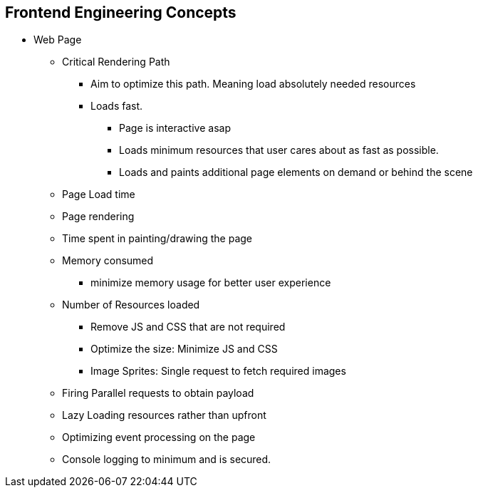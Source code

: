 == Frontend Engineering Concepts

- Web Page
    * Critical Rendering Path
        ** Aim to optimize this path. Meaning load absolutely needed resources
        ** Loads fast.
            *** Page is interactive asap
            *** Loads minimum resources that user cares about as fast as possible.
            *** Loads and paints additional page elements on demand or behind the scene
    * Page Load time
    * Page rendering
        * Time spent in painting/drawing the page
    * Memory consumed
        ** minimize memory usage for better user experience
    * Number of Resources loaded
        ** Remove JS and CSS that are not required
        ** Optimize the size: Minimize JS and CSS
        ** Image Sprites: Single request to fetch required images
    * Firing Parallel requests to obtain payload
    * Lazy Loading resources rather than upfront
    * Optimizing event processing on the page
    * Console logging to minimum and is secured.

